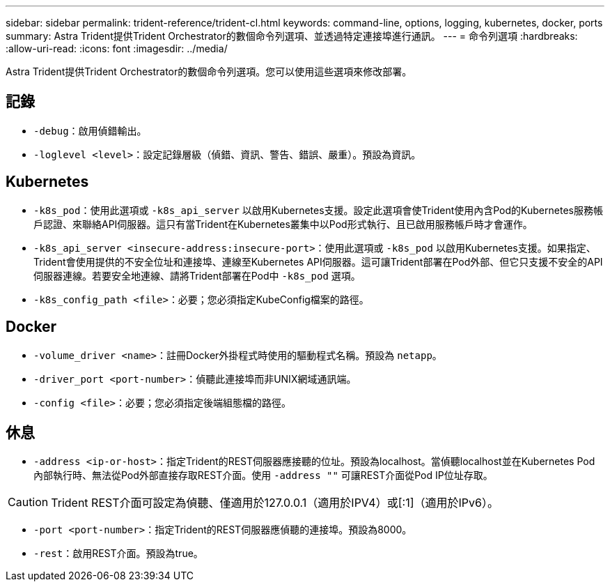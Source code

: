 ---
sidebar: sidebar 
permalink: trident-reference/trident-cl.html 
keywords: command-line, options, logging, kubernetes, docker, ports 
summary: Astra Trident提供Trident Orchestrator的數個命令列選項、並透過特定連接埠進行通訊。 
---
= 命令列選項
:hardbreaks:
:allow-uri-read: 
:icons: font
:imagesdir: ../media/


[role="lead"]
Astra Trident提供Trident Orchestrator的數個命令列選項。您可以使用這些選項來修改部署。



== 記錄

* `-debug`：啟用偵錯輸出。
* `-loglevel <level>`：設定記錄層級（偵錯、資訊、警告、錯誤、嚴重）。預設為資訊。




== Kubernetes

* `-k8s_pod`：使用此選項或 `-k8s_api_server` 以啟用Kubernetes支援。設定此選項會使Trident使用內含Pod的Kubernetes服務帳戶認證、來聯絡API伺服器。這只有當Trident在Kubernetes叢集中以Pod形式執行、且已啟用服務帳戶時才會運作。
* `-k8s_api_server <insecure-address:insecure-port>`：使用此選項或 `-k8s_pod` 以啟用Kubernetes支援。如果指定、Trident會使用提供的不安全位址和連接埠、連線至Kubernetes API伺服器。這可讓Trident部署在Pod外部、但它只支援不安全的API伺服器連線。若要安全地連線、請將Trident部署在Pod中 `-k8s_pod` 選項。
* `-k8s_config_path <file>`：必要；您必須指定KubeConfig檔案的路徑。




== Docker

* `-volume_driver <name>`：註冊Docker外掛程式時使用的驅動程式名稱。預設為 `netapp`。
* `-driver_port <port-number>`：偵聽此連接埠而非UNIX網域通訊端。
* `-config <file>`：必要；您必須指定後端組態檔的路徑。




== 休息

* `-address <ip-or-host>`：指定Trident的REST伺服器應接聽的位址。預設為localhost。當偵聽localhost並在Kubernetes Pod內部執行時、無法從Pod外部直接存取REST介面。使用 `-address ""` 可讓REST介面從Pod IP位址存取。



CAUTION: Trident REST介面可設定為偵聽、僅適用於127.0.0.1（適用於IPV4）或[:1]（適用於IPv6）。

* `-port <port-number>`：指定Trident的REST伺服器應偵聽的連接埠。預設為8000。
* `-rest`：啟用REST介面。預設為true。

